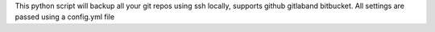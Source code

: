 This python script will backup all your git repos using ssh locally, supports github gitlaband bitbucket. All settings are passed using a config.yml file


